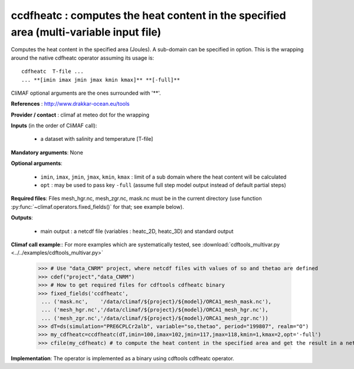 ccdfheatc : computes the heat content in the specified area (multi-variable input file)
-----------------------------------------------------------------------------------------

Computes the heat content in the specified area (Joules). A sub-domain
can be specified in option. This is the wrapping around the native
cdfheatc operator assuming its usage is:: 
 
 cdfheatc  T-file ...
 ... **[imin imax jmin jmax kmin kmax]** **[-full]**

CliMAF optional arguments are the ones surrounded with '**'.

**References** : http://www.drakkar-ocean.eu/tools

**Provider / contact** : climaf at meteo dot for the wrapping

**Inputs** (in the order of CliMAF call): 

  - a dataset with salinity and temperature [T-file]

**Mandatory arguments**: None

**Optional arguments**:

  - ``imin``, ``imax``, ``jmin``, ``jmax``,  ``kmin``, ``kmax`` :
    limit of a sub domain where the heat content will be calculated
   
  - ``opt`` : may be used to pass key ``-full`` (assume full step
    model output instead of default partial steps)
       
**Required files**: Files mesh_hgr.nc, mesh_zgr.nc, mask.nc must be in
the current directory (use function :py:func:`~climaf.operators.fixed_fields()` for that; see
example below). 

**Outputs**:

  - main output : a netcdf file (variables : heatc_2D, heatc_3D) and
    standard output 

**Climaf call example**:: For more examples which are systematically
tested, see :download:`cdftools_multivar.py
<../../examples/cdftools_multivar.py>`   

  >>> # Use "data_CNRM" project, where netcdf files with values of so and thetao are defined
  >>> cdef("project","data_CNRM")
  >>> # How to get required files for cdftools cdfheatc binary
  >>> fixed_fields('ccdfheatc',
   ... ('mask.nc',    '/data/climaf/${project}/${model}/ORCA1_mesh_mask.nc'),
   ... ('mesh_hgr.nc','/data/climaf/${project}/${model}/ORCA1_mesh_hgr.nc'),
   ... ('mesh_zgr.nc','/data/climaf/${project}/${model}/ORCA1_mesh_zgr.nc'))
  >>> dT=ds(simulation="PRE6CPLCr2alb", variable="so,thetao", period="199807", realm="O")
  >>> my_cdfheatc=ccdfheatc(dT,imin=100,imax=102,jmin=117,jmax=118,kmin=1,kmax=2,opt='-full')
  >>> cfile(my_cdfheatc) # to compute the heat content in the specified area and get the result in a netcdf file

**Implementation**: The operator is implemented as a binary using
cdftools cdfheatc operator.  
